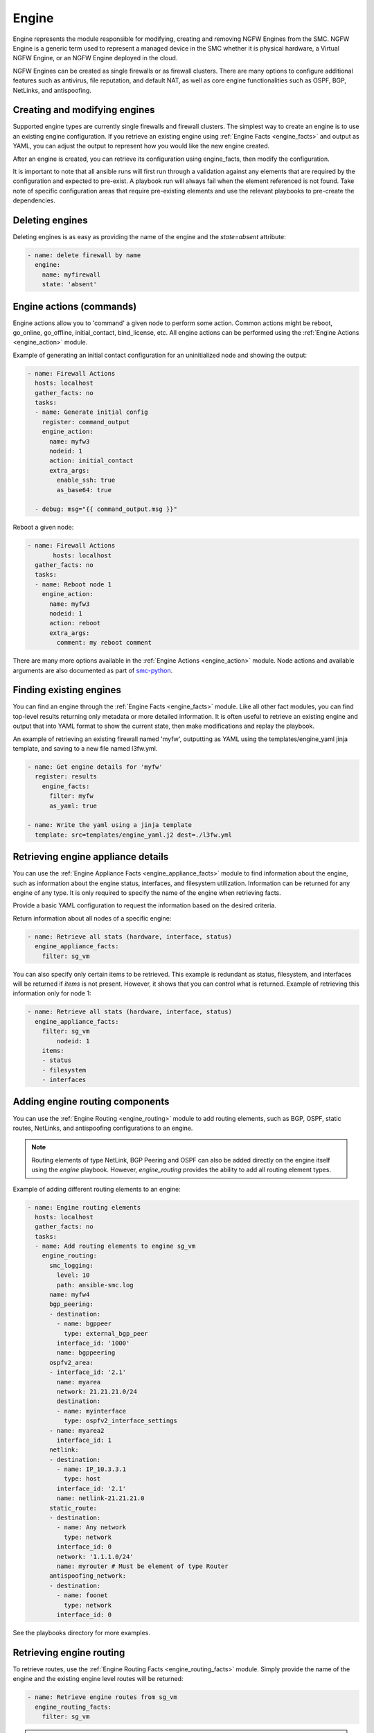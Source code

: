 Engine
######

Engine represents the module responsible for modifying, creating and removing NGFW Engines from the SMC. NGFW Engine is a generic term used to represent a managed device in the SMC whether it is physical hardware, a Virtual NGFW Engine, or an NGFW Engine deployed in the cloud.

NGFW Engines can be created as single firewalls or as firewall clusters. There are many options to configure additional features such as antivirus, file reputation, and default NAT, as well as core engine functionalities such as OSPF, BGP, NetLinks, and antispoofing.

Creating and modifying engines
==============================

Supported engine types are currently single firewalls and firewall clusters.
The simplest way to create an engine is to use an existing engine configuration. If you retrieve an existing engine using
:ref:`Engine Facts <engine_facts>` and output as YAML, you can adjust the output to represent how you would like the new engine
created.

After an engine is created, you can retrieve its configuration using engine_facts, then modify the configuration.

It is important to note that all ansible runs will first run through a validation against any elements that are required by the
configuration and expected to pre-exist. A playbook run will always fail when the element referenced is not found. Take note of
specific configuration areas that require pre-existing elements and use the relevant playbooks to pre-create the dependencies.


Deleting engines
================

Deleting engines is as easy as providing the name of the engine and the `state=absent` attribute:

.. code-block:: yaml

  - name: delete firewall by name
    engine:
      name: myfirewall
      state: 'absent'


Engine actions (commands)
=========================

Engine actions allow you to 'command' a given node to perform some action. Common actions might be reboot, go_online, go_offline,
initial_contact, bind_license, etc.
All engine actions can be performed using the :ref:`Engine Actions <engine_action>` module.

Example of generating an initial contact configuration for an uninitialized node and showing the output:

.. code-block:: yaml

  - name: Firewall Actions
    hosts: localhost
    gather_facts: no
    tasks:
    - name: Generate initial config
      register: command_output
      engine_action:
        name: myfw3
        nodeid: 1
        action: initial_contact
        extra_args:
          enable_ssh: true
          as_base64: true
  
    - debug: msg="{{ command_output.msg }}"
 
Reboot a given node:
 
.. code-block:: yaml
 
  - name: Firewall Actions
 	 hosts: localhost
    gather_facts: no
    tasks:
    - name: Reboot node 1
      engine_action:
        name: myfw3
        nodeid: 1
        action: reboot
        extra_args:
          comment: my reboot comment


There are many more options available in the :ref:`Engine Actions <engine_action>` module.
Node actions and available arguments are also documented as part of
`smc-python <http://smc-python.readthedocs.io/en/latest/pages/reference.html#module-smc.core.node>`_.


Finding existing engines
========================

You can find an engine through the :ref:`Engine Facts <engine_facts>` module. Like all other fact modules, you can find top-level results returning only metadata or
more detailed information. It is often useful to retrieve an existing engine and output that into YAML format to show the current state,
then make modifications and replay the playbook.

An example of retrieving an existing firewall named 'myfw', outputting as YAML using the templates/engine_yaml jinja template, and saving
to a new file named l3fw.yml.

.. code-block:: yaml

  - name: Get engine details for 'myfw'
    register: results
      engine_facts:
        filter: myfw
        as_yaml: true

  - name: Write the yaml using a jinja template
    template: src=templates/engine_yaml.j2 dest=./l3fw.yml


Retrieving engine appliance details
===================================
You can use the :ref:`Engine Appliance Facts <engine_appliance_facts>` module to find information about the engine, such as information about the engine status, interfaces, and filesystem utilization. Information can be returned for any engine of any type.
It is only required to specify the name of the engine when retrieving facts.

Provide a basic YAML configuration to request the information based on the desired criteria.

Return information about all nodes of a specific engine:

.. code-block:: yaml

  - name: Retrieve all stats (hardware, interface, status)
    engine_appliance_facts:
      filter: sg_vm


You can also specify only certain items to be retrieved. This example is redundant as status, filesystem, and
interfaces will be returned if `items` is not present. However, it shows that you can control what is returned.
Example of retrieving this information only for node 1:

.. code-block:: yaml

  - name: Retrieve all stats (hardware, interface, status)
    engine_appliance_facts:
      filter: sg_vm
	  nodeid: 1
      items:
      - status
      - filesystem
      - interfaces


Adding engine routing components
================================
You can use the :ref:`Engine Routing <engine_routing>` module to add routing elements, such as BGP, OSPF, static routes, NetLinks, and antispoofing configurations to an engine.

.. note:: Routing elements of type NetLink, BGP Peering and OSPF can also be added directly on the engine
  itself using the `engine` playbook. However, `engine_routing` provides the ability to add all routing element
  types.

Example of adding different routing elements to an engine:

.. code-block:: yaml

 - name: Engine routing elements
   hosts: localhost
   gather_facts: no
   tasks:
   - name: Add routing elements to engine sg_vm
     engine_routing:
       smc_logging:
         level: 10
         path: ansible-smc.log
       name: myfw4
       bgp_peering:
       - destination:
         - name: bgppeer
           type: external_bgp_peer
         interface_id: '1000'
         name: bgppeering
       ospfv2_area:
       - interface_id: '2.1'
         name: myarea
         network: 21.21.21.0/24
         destination:
         - name: myinterface
           type: ospfv2_interface_settings
       - name: myarea2
         interface_id: 1
       netlink:
       - destination:
         - name: IP_10.3.3.1
           type: host
         interface_id: '2.1'
         name: netlink-21.21.21.0
       static_route:
       - destination:
         - name: Any network
           type: network
         interface_id: 0
         network: '1.1.1.0/24'
         name: myrouter # Must be element of type Router
       antispoofing_network:
       - destination:
         - name: foonet
           type: network
         interface_id: 0
 
See the playbooks directory for more examples.       


Retrieving engine routing
=========================

To retrieve routes, use the :ref:`Engine Routing Facts <engine_routing_facts>` module.
Simply provide the name of the engine and the existing engine level routes will be returned:

.. code-block:: yaml

  - name: Retrieve engine routes from sg_vm
    engine_routing_facts:
      filter: sg_vm

.. note:: Retrieving engine routes calls the engine from the SMC and asks for the routing table directly.
  The output of this is based on what you might see from the engine if running `netstat -nr`.

